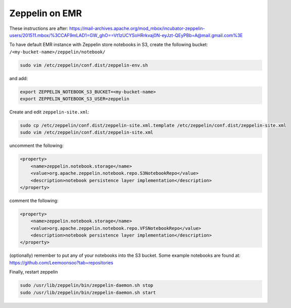 
Zeppelin on EMR
===============

These instructions are after: https://mail-archives.apache.org/mod_mbox/incubator-zeppelin-users/201511.mbox/%3CCAF9mLAD1=GW_ghO==Vt1zUCYSoHRrkvaj0N-eyJzt-QEyPBb=A@mail.gmail.com%3E

To have default EMR instance with Zeppelin store notebooks in S3, create the following bucket: ``/<my-bucket-name>/zeppelin/notebook/``

.. code-block:: bash

   sudo vim /etc/zeppelin/conf.dist/zeppelin-env.sh

and add:

.. code-block:: bash

    export ZEPPELIN_NOTEBOOK_S3_BUCKET=<my-bucket-name>
    export ZEPPELIN_NOTEBOOK_S3_USER=zeppelin

Create and edit ``zeppelin-site.xml``:

.. code-block:: bash

    sudo cp /etc/zeppelin/conf.dist/zeppelin-site.xml.template /etc/zeppelin/conf.dist/zeppelin-site.xml
    sudo vim /etc/zeppelin/conf.dist/zeppelin-site.xml

uncomment the following:

.. code-block:: xml

    <property>
        <name>zeppelin.notebook.storage</name>
        <value>org.apache.zeppelin.notebook.repo.S3NotebookRepo</value>
        <description>notebook persistence layer implementation</description>
    </property>


comment the following:

.. code-block:: xml

    <property>
        <name>zeppelin.notebook.storage</name>
        <value>org.apache.zeppelin.notebook.repo.VFSNotebookRepo</value>
        <description>notebook persistence layer implementation</description>
    </property>

(optionally) remember to put any of your notebooks into the S3 bucket. Some example notebooks
are found at: https://github.com/Leemoonsoo?tab=repositories

Finally, restart zeppelin

.. code-block:: bash

    sudo /usr/lib/zeppelin/bin/zeppelin-daemon.sh stop
    sudo /usr/lib/zeppelin/bin/zeppelin-daemon.sh start
